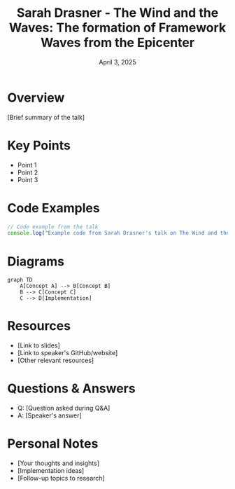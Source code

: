 #+TITLE: Sarah Drasner - The Wind and the Waves: The formation of Framework Waves from the Epicenter
#+DATE: April 3, 2025
#+CATEGORY: dotJS2025
#+PROPERTY: header-args :mkdirp yes
#+PROPERTY: header-args:js :tangle ../code-examples/demos/sarah-drasner-the-wind-and-the-waves-the-formation-of-framework-waves-from-the-epicenter.js

* Overview
[Brief summary of the talk]

* Key Points
- Point 1
- Point 2
- Point 3

* Code Examples
#+BEGIN_SRC javascript
// Code example from the talk
console.log("Example code from Sarah Drasner's talk on The Wind and the Waves: The formation of Framework Waves from the Epicenter");
#+END_SRC

* Diagrams
#+BEGIN_SRC mermaid :file ../diagrams/sarah-drasner-the-wind-and-the-waves-the-formation-of-framework-waves-from-the-epicenter-diagram.svg
graph TD
    A[Concept A] --> B[Concept B]
    B --> C[Concept C]
    C --> D[Implementation]
#+END_SRC

* Resources
- [Link to slides]
- [Link to speaker's GitHub/website]
- [Other relevant resources]

* Questions & Answers
- Q: [Question asked during Q&A]
- A: [Speaker's answer]

* Personal Notes
- [Your thoughts and insights]
- [Implementation ideas]
- [Follow-up topics to research]
